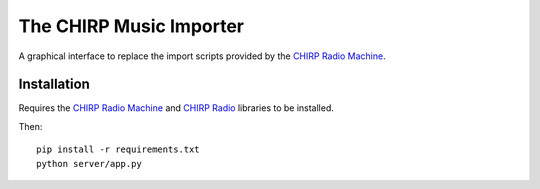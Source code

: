 The CHIRP Music Importer
=======================

A graphical interface to replace the import scripts provided by the `CHIRP Radio Machine <https://github.com/chirpradio/chirpradio-machine>`_.


Installation
------------------

Requires the `CHIRP Radio Machine <https://github.com/chirpradio/chirpradio-machine>`_ and `CHIRP Radio <https://github.com/chirpradio/chirpradio>`_ libraries to be installed.

Then::

  pip install -r requirements.txt
  python server/app.py
